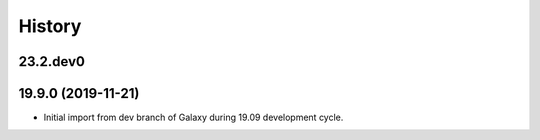 History
-------

.. to_doc

---------
23.2.dev0
---------



---------------------
19.9.0 (2019-11-21)
---------------------

* Initial import from dev branch of Galaxy during 19.09 development cycle.
